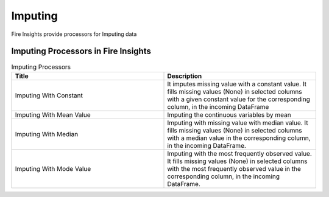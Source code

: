 Imputing
==========

Fire Insights provide processors for Imputing data


Imputing Processors in Fire Insights
----------------------------------------


.. list-table:: Imputing Processors
   :widths: 50 50
   :header-rows: 1

   * - Title
     - Description
   * - Imputing With Constant
     - It imputes missing value with a constant value. It fills missing values (None) in selected columns with a given constant value for the corresponding column, in the incoming        DataFrame
   * - Imputing With Mean Value
     - Imputing the continuous variables by mean
   * - Imputing With Median
     - Imputing with missing value with median value. It fills missing values (None) in selected columns with a median value in the corresponding column, in the incoming                 DataFrame.
   * - Imputing With Mode Value
     - Imputing with the most frequently observed value. It fills missing values (None) in selected columns with the most frequently observed value in the corresponding column, in       the incoming DataFrame.

 
